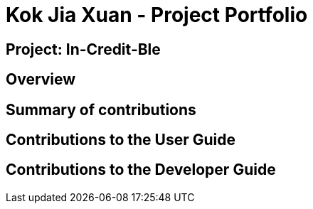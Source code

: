 = Kok Jia Xuan - Project Portfolio
:site-section: AboutUs
:imagesDir: ../images
:stylesDir: ../stylesheets

== Project: In-Credit-Ble


== Overview

== Summary of contributions

== Contributions to the User Guide

== Contributions to the Developer Guide